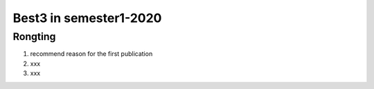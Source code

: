 =============
Best3 in semester1-2020
=============

Rongting
==========
1. recommend reason for the first publication
2. xxx
3. xxx

.. bibliography:: ../bibs/best3/Rongting-2020.bib
   :list: enumerated
   :style: unsrtalpha
   :all:
